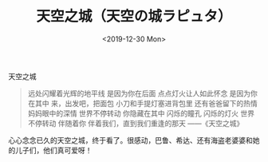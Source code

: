 #+TITLE: 天空之城（天空の城ラピュタ）
#+DATE: <2019-12-30 Mon>
#+TAGS[]: 电影

天空之城

#+BEGIN_QUOTE
  远处闪耀着光辉的地平线 是因为你在后面 点点灯火让人如此怀念
  是因为你在其中 来，出发吧，把面包 小刀和手提灯塞进背包里
  还有爸爸留下的热情 妈妈眼中的深情 世界不停转动 你隐藏在其中 闪烁的瞳孔
  闪烁的灯火 世界不停转动 伴随着你 伴着我们，直到我们重逢的那天
  ------《天空之城》
#+END_QUOTE

心心念念已久的天空之城，终于看了。很感动，巴鲁、希达、还有海盗老婆婆和她的儿子们，他们真可爱呀！
